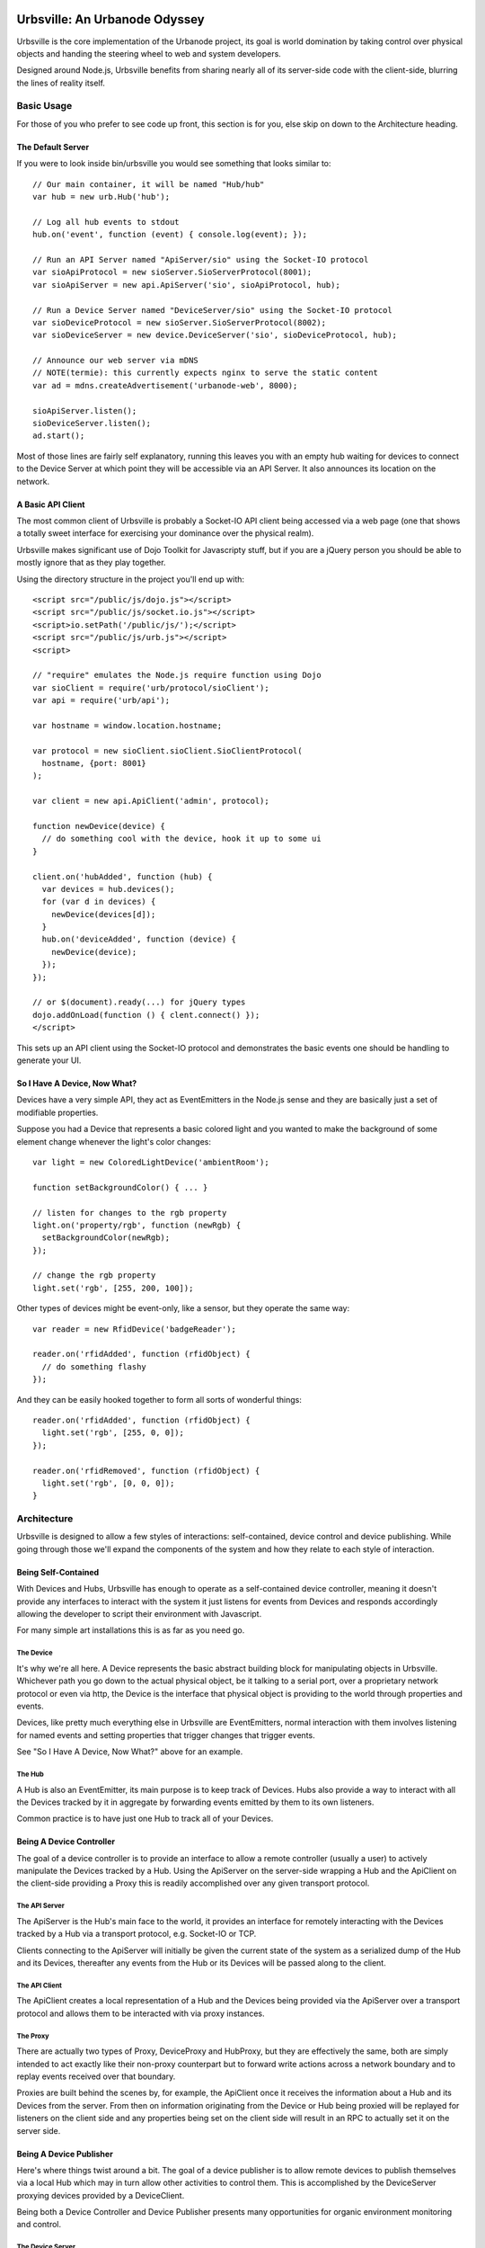 ==============================
Urbsville: An Urbanode Odyssey
==============================

Urbsville is the core implementation of the Urbanode project, its goal is world
domination by taking control over physical objects and handing the steering
wheel to web and system developers.

Designed around Node.js, Urbsville benefits from sharing nearly all of its
server-side code with the client-side, blurring the lines of reality itself.


Basic Usage
===========

For those of you who prefer to see code up front, this section is for you, else
skip on down to the Architecture heading.

------------------
The Default Server
------------------

If you were to look inside bin/urbsville you would see something that looks
similar to::

  // Our main container, it will be named "Hub/hub"
  var hub = new urb.Hub('hub');

  // Log all hub events to stdout
  hub.on('event', function (event) { console.log(event); });

  // Run an API Server named "ApiServer/sio" using the Socket-IO protocol
  var sioApiProtocol = new sioServer.SioServerProtocol(8001);
  var sioApiServer = new api.ApiServer('sio', sioApiProtocol, hub);

  // Run a Device Server named "DeviceServer/sio" using the Socket-IO protocol
  var sioDeviceProtocol = new sioServer.SioServerProtocol(8002);
  var sioDeviceServer = new device.DeviceServer('sio', sioDeviceProtocol, hub);

  // Announce our web server via mDNS
  // NOTE(termie): this currently expects nginx to serve the static content
  var ad = mdns.createAdvertisement('urbanode-web', 8000);

  sioApiServer.listen();
  sioDeviceServer.listen();
  ad.start();

Most of those lines are fairly self explanatory, running this leaves you with
an empty hub waiting for devices to connect to the Device Server at which point
they will be accessible via an API Server. It also announces its location on
the network.

------------------
A Basic API Client
------------------

The most common client of Urbsville is probably a Socket-IO API client being
accessed via a web page (one that shows a totally sweet interface for
exercising your dominance over the physical realm).

Urbsville makes significant use of Dojo Toolkit for Javascripty stuff, but if
you are a jQuery person you should be able to mostly ignore that as they play
together.

Using the directory structure in the project you'll end up with::

  <script src="/public/js/dojo.js"></script>
  <script src="/public/js/socket.io.js"></script>
  <script>io.setPath('/public/js/');</script>
  <script src="/public/js/urb.js"></script>
  <script>
  
  // "require" emulates the Node.js require function using Dojo  
  var sioClient = require('urb/protocol/sioClient');
  var api = require('urb/api');

  var hostname = window.location.hostname;

  var protocol = new sioClient.sioClient.SioClientProtocol(
    hostname, {port: 8001}
  );

  var client = new api.ApiClient('admin', protocol);

  function newDevice(device) {
    // do something cool with the device, hook it up to some ui
  }

  client.on('hubAdded', function (hub) {
    var devices = hub.devices();
    for (var d in devices) {
      newDevice(devices[d]);
    }
    hub.on('deviceAdded', function (device) {
      newDevice(device);
    });
  });

  // or $(document).ready(...) for jQuery types
  dojo.addOnLoad(function () { clent.connect() });
  </script>

This sets up an API client using the Socket-IO protocol and demonstrates the
basic events one should be handling to generate your UI.

-----------------------------
So I Have A Device, Now What?
-----------------------------

Devices have a very simple API, they act as EventEmitters in the Node.js sense
and they are basically just a set of modifiable properties.

Suppose you had a Device that represents a basic colored light and you wanted
to make the background of some element change whenever the light's color
changes::

  var light = new ColoredLightDevice('ambientRoom');

  function setBackgroundColor() { ... }

  // listen for changes to the rgb property  
  light.on('property/rgb', function (newRgb) {
    setBackgroundColor(newRgb);
  });
  
  // change the rgb property
  light.set('rgb', [255, 200, 100]);
  

Other types of devices might be event-only, like a sensor, but they operate the
same way::

  var reader = new RfidDevice('badgeReader');

  reader.on('rfidAdded', function (rfidObject) {
    // do something flashy
  });


And they can be easily hooked together to form all sorts of wonderful things::

  reader.on('rfidAdded', function (rfidObject) {
    light.set('rgb', [255, 0, 0]);
  });

  reader.on('rfidRemoved', function (rfidObject) {
    light.set('rgb', [0, 0, 0]);
  }


Architecture
============

Urbsville is designed to allow a few styles of interactions: self-contained,
device control and device publishing. While going through those we'll expand
the components of the system and how they relate to each style of interaction.


--------------------
Being Self-Contained
--------------------

With Devices and Hubs, Urbsville has enough to operate as a self-contained
device controller, meaning it doesn't provide any interfaces to interact with
the system it just listens for events from Devices and responds accordingly
allowing the developer to script their environment with Javascript.

For many simple art installations this is as far as you need go.


The Device
----------

It's why we're all here. A Device represents the basic abstract building block
for manipulating objects in Urbsville. Whichever path you go down to the actual
physical object, be it talking to a serial port, over a proprietary network 
protocol or even via http, the Device is the interface that physical object is
providing to the world through properties and events.

Devices, like pretty much everything else in Urbsville are EventEmitters,
normal interaction with them involves listening for named events and setting
properties that trigger changes that trigger events.

See "So I Have A Device, Now What?" above for an example.


The Hub
-------

A Hub is also an EventEmitter, its main purpose is to keep track of Devices.
Hubs also provide a way to interact with all the Devices tracked by it in
aggregate by forwarding events emitted by them to its own listeners.

Common practice is to have just one Hub to track all of your Devices.


-------------------------
Being A Device Controller
-------------------------

The goal of a device controller is to provide an interface to allow a remote
controller (usually a user) to actively manipulate the Devices tracked by a
Hub. Using the ApiServer on the server-side wrapping a Hub and the ApiClient
on the client-side providing a Proxy this is readily accomplished over any
given transport protocol.


The API Server
--------------

The ApiServer is the Hub's main face to the world, it provides an interface for
remotely interacting with the Devices tracked by a Hub via a transport
protocol, e.g. Socket-IO or TCP. 

Clients connecting to the ApiServer will initially be given the current state
of the system as a serialized dump of the Hub and its Devices, thereafter any
events from the Hub or its Devices will be passed along to the client.


The API Client
--------------

The ApiClient creates a local representation of a Hub and the Devices being
provided via the ApiServer over a transport protocol and allows them to be
interacted with via proxy instances.


The Proxy
---------

There are actually two types of Proxy, DeviceProxy and HubProxy, but they are
effectively the same, both are simply intended to act exactly like their
non-proxy counterpart but to forward write actions across a network boundary
and to replay events received over that boundary.

Proxies are built behind the scenes by, for example, the ApiClient once it
receives the information about a Hub and its Devices from the server. From
then on information originating from the Device or Hub being proxied will be
replayed for listeners on the client side and any properties being set on the
client side will result in an RPC to actually set it on the server side.


------------------------
Being A Device Publisher
------------------------

Here's where things twist around a bit. The goal of a device publisher is to
allow remote devices to publish themselves via a local Hub which may in turn
allow other activities to control them. This is accomplished by the DeviceServer
proxying devices provided by a DeviceClient.

Being both a Device Controller and Device Publisher presents many opportunities
for organic environment monitoring and control.


The Device Server
-----------------

The DeviceServer allows remote devices to be tracked by the local Hub via a
transport protocol.

Clients connecting to the DeviceServer are expected to provide a serialized
Device at which point a DeviceProxy will be built by the DeviceServer and added
to the Hub. As with all proxies, events generated by the original device (this
time on the client side) will be replayed by the local proxy and actions taken
will result in RPCs.


The Device Client
-----------------

The DeviceClient wraps a local Device and provides it to a server via a
transport protocol.


==================
Building / Running
==================

Urbsville relies on a decent number of external tools and libraries, some stuff
you will need:

 * Node 2.3+ http://nodejs.org/
 * a standard build environment (make, gcc, that sort of stuff)
 * To use the provided nginx config for the demo, you will need nginx http://nginx.org/
 * To use the DMX utilities you'll need OLAD http://www.opendmx.net/index.php/Open_Lighting_Architecture

If everything is in order, cloning the repo and running `make` should get you
set up.


====
TODO
====

There is a ton of stuff to do to make Urbsville fitter, happier and more
productive. Here's a short list:

 * Make it installable (maybe npm?)
 * Command-line arguments for the urbsville script.
 * mDNS-enabled DeviceClient example (to automatically provide a device to
   any DeviceServers on the network)
 * More services advertised over mDNS.
 * Static file serving with Node for simple demos and small projects.
 * More device types.
 * More specific device implementations.
 * Default html representations of devices.

